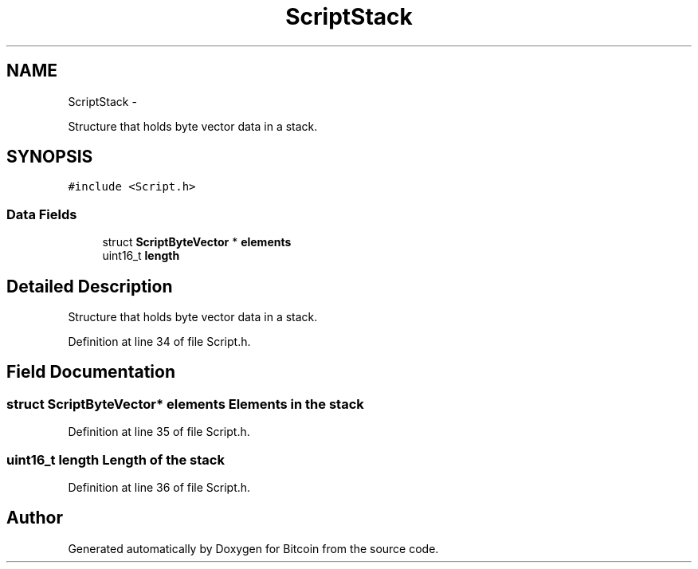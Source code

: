 .TH "ScriptStack" 3 "Thu Oct 11 2012" "Version 1.0" "Bitcoin" \" -*- nroff -*-
.ad l
.nh
.SH NAME
ScriptStack \- 
.PP
Structure that holds byte vector data in a stack.  

.SH SYNOPSIS
.br
.PP
.PP
\fC#include <Script.h>\fP
.SS "Data Fields"

.in +1c
.ti -1c
.RI "struct \fBScriptByteVector\fP * \fBelements\fP"
.br
.ti -1c
.RI "uint16_t \fBlength\fP"
.br
.in -1c
.SH "Detailed Description"
.PP 
Structure that holds byte vector data in a stack. 
.PP
Definition at line 34 of file Script.h.
.SH "Field Documentation"
.PP 
.SS "struct \fBScriptByteVector\fP* \fBelements\fP"Elements in the stack 
.PP
Definition at line 35 of file Script.h.
.SS "uint16_t \fBlength\fP"Length of the stack 
.PP
Definition at line 36 of file Script.h.

.SH "Author"
.PP 
Generated automatically by Doxygen for Bitcoin from the source code.
